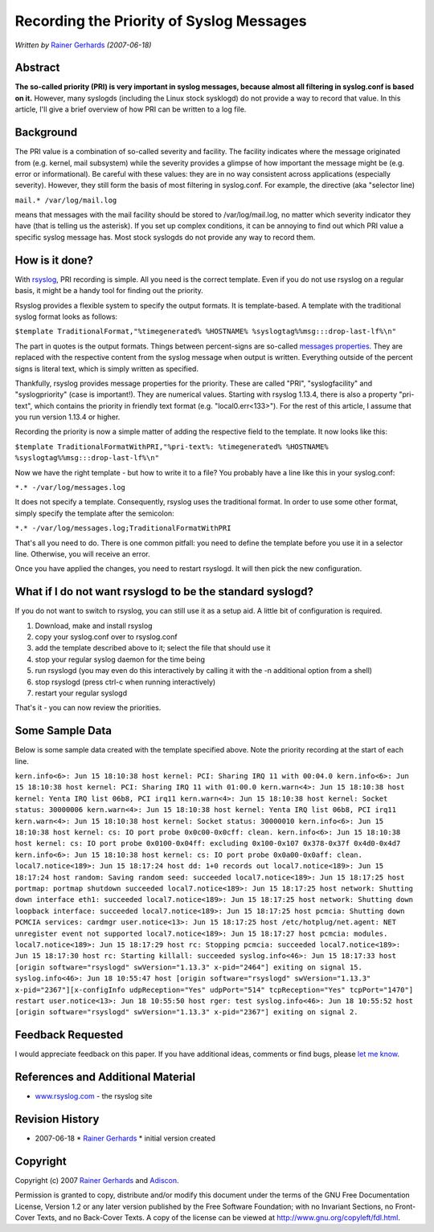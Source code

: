 Recording the Priority of Syslog Messages
=========================================

*Written by* `Rainer
Gerhards <http://www.adiscon.com/en/people/rainer-gerhards.php>`_
*(2007-06-18)*

Abstract
--------

**The so-called priority (PRI) is very important in syslog messages,
because almost all filtering in syslog.conf is based on it.** However,
many syslogds (including the Linux stock sysklogd) do not provide a way
to record that value. In this article, I'll give a brief overview of how
PRI can be written to a log file.

Background
----------

The PRI value is a combination of so-called severity and facility. The
facility indicates where the message originated from (e.g. kernel, mail
subsystem) while the severity provides a glimpse of how important the
message might be (e.g. error or informational). Be careful with these
values: they are in no way consistent across applications (especially
severity). However, they still form the basis of most filtering in
syslog.conf. For example, the directive (aka "selector line)

``mail.* /var/log/mail.log``

means that messages with the mail facility should be stored to
/var/log/mail.log, no matter which severity indicator they have (that is
telling us the asterisk). If you set up complex conditions, it can be
annoying to find out which PRI value a specific syslog message has. Most
stock syslogds do not provide any way to record them.

How is it done?
---------------

With `rsyslog <http://www.rsyslog.com/>`_, PRI recording is simple. All
you need is the correct template. Even if you do not use rsyslog on a
regular basis, it might be a handy tool for finding out the priority.

Rsyslog provides a flexible system to specify the output formats. It is
template-based. A template with the traditional syslog format looks as
follows:

``$template TraditionalFormat,"%timegenerated% %HOSTNAME% %syslogtag%%msg:::drop-last-lf%\n"``

The part in quotes is the output formats. Things between percent-signs
are so-called `messages properties <property_replacer.html>`_. They are
replaced with the respective content from the syslog message when output
is written. Everything outside of the percent signs is literal text,
which is simply written as specified.

Thankfully, rsyslog provides message properties for the priority. These
are called "PRI", "syslogfacility" and "syslogpriority" (case is
important!). They are numerical values. Starting with rsyslog 1.13.4,
there is also a property "pri-text", which contains the priority in
friendly text format (e.g. "local0.err<133>"). For the rest of this
article, I assume that you run version 1.13.4 or higher.

Recording the priority is now a simple matter of adding the respective
field to the template. It now looks like this:

``$template TraditionalFormatWithPRI,"%pri-text%: %timegenerated% %HOSTNAME% %syslogtag%%msg:::drop-last-lf%\n"``

Now we have the right template - but how to write it to a file? You
probably have a line like this in your syslog.conf:

``*.* -/var/log/messages.log``

It does not specify a template. Consequently, rsyslog uses the
traditional format. In order to use some other format, simply specify
the template after the semicolon:

``*.* -/var/log/messages.log;TraditionalFormatWithPRI``

That's all you need to do. There is one common pitfall: you need to
define the template before you use it in a selector line. Otherwise, you
will receive an error.

Once you have applied the changes, you need to restart rsyslogd. It will
then pick the new configuration.

What if I do not want rsyslogd to be the standard syslogd?
----------------------------------------------------------

If you do not want to switch to rsyslog, you can still use it as a setup
aid. A little bit of configuration is required.

#. Download, make and install rsyslog
#. copy your syslog.conf over to rsyslog.conf
#. add the template described above to it; select the file that should
   use it
#. stop your regular syslog daemon for the time being
#. run rsyslogd (you may even do this interactively by calling it with
   the -n additional option from a shell)
#. stop rsyslogd (press ctrl-c when running interactively)
#. restart your regular syslogd

That's it - you can now review the priorities.

Some Sample Data
----------------

Below is some sample data created with the template specified above.
Note the priority recording at the start of each line.

``kern.info<6>: Jun 15 18:10:38 host kernel: PCI: Sharing IRQ 11 with 00:04.0 kern.info<6>: Jun 15 18:10:38 host kernel: PCI: Sharing IRQ 11 with 01:00.0 kern.warn<4>: Jun 15 18:10:38 host kernel: Yenta IRQ list 06b8, PCI irq11 kern.warn<4>: Jun 15 18:10:38 host kernel: Socket status: 30000006 kern.warn<4>: Jun 15 18:10:38 host kernel: Yenta IRQ list 06b8, PCI irq11 kern.warn<4>: Jun 15 18:10:38 host kernel: Socket status: 30000010 kern.info<6>: Jun 15 18:10:38 host kernel: cs: IO port probe 0x0c00-0x0cff: clean. kern.info<6>: Jun 15 18:10:38 host kernel: cs: IO port probe 0x0100-0x04ff: excluding 0x100-0x107 0x378-0x37f 0x4d0-0x4d7 kern.info<6>: Jun 15 18:10:38 host kernel: cs: IO port probe 0x0a00-0x0aff: clean. local7.notice<189>: Jun 15 18:17:24 host dd: 1+0 records out local7.notice<189>: Jun 15 18:17:24 host random: Saving random seed: succeeded local7.notice<189>: Jun 15 18:17:25 host portmap: portmap shutdown succeeded local7.notice<189>: Jun 15 18:17:25 host network: Shutting down interface eth1: succeeded local7.notice<189>: Jun 15 18:17:25 host network: Shutting down loopback interface: succeeded local7.notice<189>: Jun 15 18:17:25 host pcmcia: Shutting down PCMCIA services: cardmgr user.notice<13>: Jun 15 18:17:25 host /etc/hotplug/net.agent: NET unregister event not supported local7.notice<189>: Jun 15 18:17:27 host pcmcia: modules. local7.notice<189>: Jun 15 18:17:29 host rc: Stopping pcmcia: succeeded local7.notice<189>: Jun 15 18:17:30 host rc: Starting killall: succeeded syslog.info<46>: Jun 15 18:17:33 host [origin software="rsyslogd" swVersion="1.13.3" x-pid="2464"] exiting on signal 15. syslog.info<46>: Jun 18 10:55:47 host [origin software="rsyslogd" swVersion="1.13.3" x-pid="2367"][x-configInfo udpReception="Yes" udpPort="514" tcpReception="Yes" tcpPort="1470"] restart user.notice<13>: Jun 18 10:55:50 host rger: test syslog.info<46>: Jun 18 10:55:52 host [origin software="rsyslogd" swVersion="1.13.3" x-pid="2367"] exiting on signal 2.``

Feedback Requested
------------------

I would appreciate feedback on this paper. If you have additional ideas,
comments or find bugs, please `let me
know <mailto:rgerhards@adiscon.com>`_.

References and Additional Material
----------------------------------

-  `www.rsyslog.com <http://www.rsyslog.com>`_ - the rsyslog site

Revision History
----------------

-  2007-06-18 \* `Rainer
   Gerhards <http://www.adiscon.com/en/people/rainer-gerhards.php>`_ \*
   initial version created

Copyright
---------

Copyright (c) 2007 `Rainer
Gerhards <http://www.adiscon.com/en/people/rainer-gerhards.php>`_ and
`Adiscon <http://www.adiscon.com/en/>`_.

Permission is granted to copy, distribute and/or modify this document
under the terms of the GNU Free Documentation License, Version 1.2 or
any later version published by the Free Software Foundation; with no
Invariant Sections, no Front-Cover Texts, and no Back-Cover Texts. A
copy of the license can be viewed at
`http://www.gnu.org/copyleft/fdl.html <http://www.gnu.org/copyleft/fdl.html>`_.
